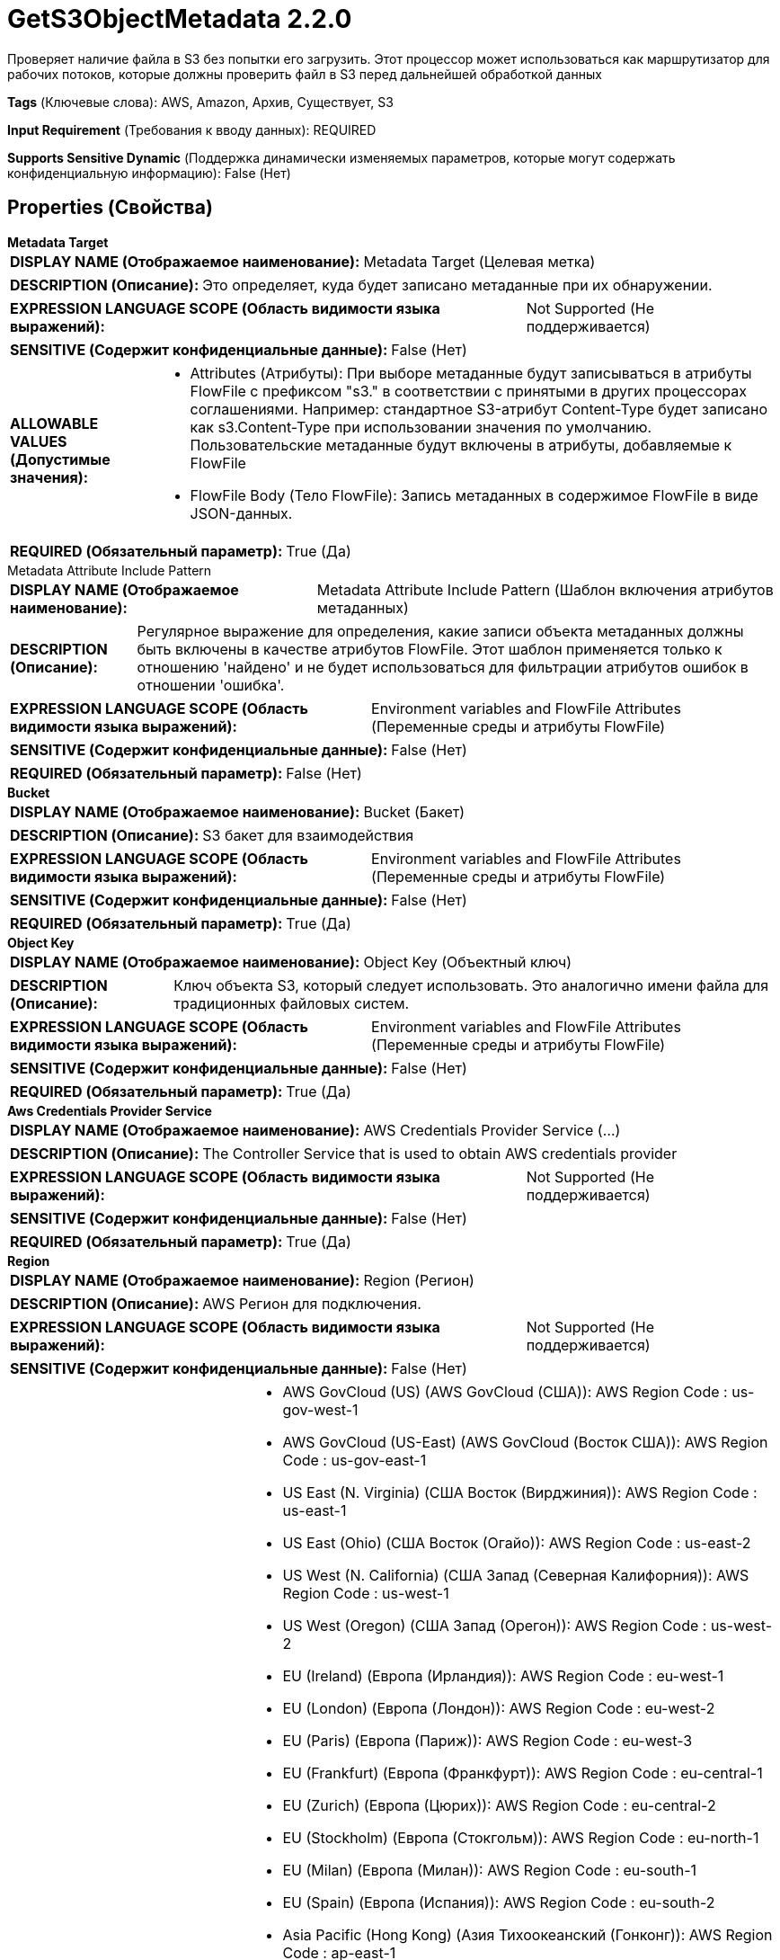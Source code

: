 = GetS3ObjectMetadata 2.2.0

Проверяет наличие файла в S3 без попытки его загрузить. Этот процессор может использоваться как маршрутизатор для рабочих потоков, которые должны проверить файл в S3 перед дальнейшей обработкой данных

[horizontal]
*Tags* (Ключевые слова):
AWS, Amazon, Архив, Существует, S3
[horizontal]
*Input Requirement* (Требования к вводу данных):
REQUIRED
[horizontal]
*Supports Sensitive Dynamic* (Поддержка динамически изменяемых параметров, которые могут содержать конфиденциальную информацию):
 False (Нет) 



== Properties (Свойства)


.*Metadata Target*
************************************************
[horizontal]
*DISPLAY NAME (Отображаемое наименование):*:: Metadata Target (Целевая метка)

[horizontal]
*DESCRIPTION (Описание):*:: Это определяет, куда будет записано метаданные при их обнаружении.


[horizontal]
*EXPRESSION LANGUAGE SCOPE (Область видимости языка выражений):*:: Not Supported (Не поддерживается)
[horizontal]
*SENSITIVE (Содержит конфиденциальные данные):*::  False (Нет) 

[horizontal]
*ALLOWABLE VALUES (Допустимые значения):*::

* Attributes (Атрибуты): При выборе метаданные будут записываться в атрибуты FlowFile с префиксом "s3." в соответствии с принятыми в других процессорах соглашениями. Например: стандартное S3-атрибут Content-Type будет записано как s3.Content-Type при использовании значения по умолчанию. Пользовательские метаданные будут включены в атрибуты, добавляемые к FlowFile 

* FlowFile Body (Тело FlowFile): Запись метаданных в содержимое FlowFile в виде JSON-данных. 


[horizontal]
*REQUIRED (Обязательный параметр):*::  True (Да) 
************************************************
.Metadata Attribute Include Pattern
************************************************
[horizontal]
*DISPLAY NAME (Отображаемое наименование):*:: Metadata Attribute Include Pattern (Шаблон включения атрибутов метаданных)

[horizontal]
*DESCRIPTION (Описание):*:: Регулярное выражение для определения, какие записи объекта метаданных должны быть включены в качестве атрибутов FlowFile. Этот шаблон применяется только к отношению 'найдено' и не будет использоваться для фильтрации атрибутов ошибок в отношении 'ошибка'.


[horizontal]
*EXPRESSION LANGUAGE SCOPE (Область видимости языка выражений):*:: Environment variables and FlowFile Attributes (Переменные среды и атрибуты FlowFile)
[horizontal]
*SENSITIVE (Содержит конфиденциальные данные):*::  False (Нет) 

[horizontal]
*REQUIRED (Обязательный параметр):*::  False (Нет) 
************************************************
.*Bucket*
************************************************
[horizontal]
*DISPLAY NAME (Отображаемое наименование):*:: Bucket (Бакет)

[horizontal]
*DESCRIPTION (Описание):*:: S3 бакет для взаимодействия


[horizontal]
*EXPRESSION LANGUAGE SCOPE (Область видимости языка выражений):*:: Environment variables and FlowFile Attributes (Переменные среды и атрибуты FlowFile)
[horizontal]
*SENSITIVE (Содержит конфиденциальные данные):*::  False (Нет) 

[horizontal]
*REQUIRED (Обязательный параметр):*::  True (Да) 
************************************************
.*Object Key*
************************************************
[horizontal]
*DISPLAY NAME (Отображаемое наименование):*:: Object Key (Объектный ключ)

[horizontal]
*DESCRIPTION (Описание):*:: Ключ объекта S3, который следует использовать. Это аналогично имени файла для традиционных файловых систем.


[horizontal]
*EXPRESSION LANGUAGE SCOPE (Область видимости языка выражений):*:: Environment variables and FlowFile Attributes (Переменные среды и атрибуты FlowFile)
[horizontal]
*SENSITIVE (Содержит конфиденциальные данные):*::  False (Нет) 

[horizontal]
*REQUIRED (Обязательный параметр):*::  True (Да) 
************************************************
.*Aws Credentials Provider Service*
************************************************
[horizontal]
*DISPLAY NAME (Отображаемое наименование):*:: AWS Credentials Provider Service (...)

[horizontal]
*DESCRIPTION (Описание):*:: The Controller Service that is used to obtain AWS credentials provider


[horizontal]
*EXPRESSION LANGUAGE SCOPE (Область видимости языка выражений):*:: Not Supported (Не поддерживается)
[horizontal]
*SENSITIVE (Содержит конфиденциальные данные):*::  False (Нет) 

[horizontal]
*REQUIRED (Обязательный параметр):*::  True (Да) 
************************************************
.*Region*
************************************************
[horizontal]
*DISPLAY NAME (Отображаемое наименование):*:: Region (Регион)

[horizontal]
*DESCRIPTION (Описание):*:: AWS Регион для подключения.


[horizontal]
*EXPRESSION LANGUAGE SCOPE (Область видимости языка выражений):*:: Not Supported (Не поддерживается)
[horizontal]
*SENSITIVE (Содержит конфиденциальные данные):*::  False (Нет) 

[horizontal]
*ALLOWABLE VALUES (Допустимые значения):*::

* AWS GovCloud (US) (AWS GovCloud (США)): AWS Region Code : us-gov-west-1 

* AWS GovCloud (US-East) (AWS GovCloud (Восток США)): AWS Region Code : us-gov-east-1 

* US East (N. Virginia) (США Восток (Вирджиния)): AWS Region Code : us-east-1 

* US East (Ohio) (США Восток (Огайо)): AWS Region Code : us-east-2 

* US West (N. California) (США Запад (Северная Калифорния)): AWS Region Code : us-west-1 

* US West (Oregon) (США Запад (Орегон)): AWS Region Code : us-west-2 

* EU (Ireland) (Европа (Ирландия)): AWS Region Code : eu-west-1 

* EU (London) (Европа (Лондон)): AWS Region Code : eu-west-2 

* EU (Paris) (Европа (Париж)): AWS Region Code : eu-west-3 

* EU (Frankfurt) (Европа (Франкфурт)): AWS Region Code : eu-central-1 

* EU (Zurich) (Европа (Цюрих)): AWS Region Code : eu-central-2 

* EU (Stockholm) (Европа (Стокгольм)): AWS Region Code : eu-north-1 

* EU (Milan) (Европа (Милан)): AWS Region Code : eu-south-1 

* EU (Spain) (Европа (Испания)): AWS Region Code : eu-south-2 

* Asia Pacific (Hong Kong) (Азия Тихоокеанский (Гонконг)): AWS Region Code : ap-east-1 

* Asia Pacific (Mumbai) (Азия Тихоокеанский (Мумбаи)): AWS Region Code : ap-south-1 

* Asia Pacific (Hyderabad) (Азия Тихоокеанский (Хайдерабад)): AWS Region Code : ap-south-2 

* Asia Pacific (Singapore) (Азия Тихоокеанский (Сингапур)): AWS Region Code : ap-southeast-1 

* Asia Pacific (Sydney) (Азия Тихоокеанский (Сидней)): AWS Region Code : ap-southeast-2 

* Asia Pacific (Jakarta) (Азия Тихоокеанский (Джакарта)): AWS Region Code : ap-southeast-3 

* Asia Pacific (Melbourne) (Азия Тихоокеанский (Мельбурн)): AWS Region Code : ap-southeast-4 

* Asia Pacific (Tokyo) (Азия Тихоокеанский (Токио)): AWS Region Code : ap-northeast-1 

* Asia Pacific (Seoul) (Азия Тихоокеанский (Сеул)): AWS Region Code : ap-northeast-2 

* Asia Pacific (Osaka) (Азия Тихоокеанский (Осака)): AWS Region Code : ap-northeast-3 

* South America (Sao Paulo) (Южная Америка (Сан-Паулу)): AWS Region Code : sa-east-1 

* China (Beijing) (Китай (Пекин)): AWS Region Code : cn-north-1 

* China (Ningxia) (Китай (Нингxia)): AWS Region Code : cn-northwest-1 

* Canada (Central) (Канада (Центральный)): AWS Region Code : ca-central-1 

* Canada West (Calgary) (Канада (Западная Канада)): AWS Region Code : ca-west-1 

* Middle East (UAE) (Средний Восток (ОАЭ)): AWS Region Code : me-central-1 

* Middle East (Bahrain) (Средний Восток (Бахрейн)): AWS Region Code : me-south-1 

* Africa (Cape Town) (Африка (Каптайн)): AWS Region Code : af-south-1 

* US ISO East (США ISO Восток): AWS Region Code : us-iso-east-1 

* US ISOB East (Ohio) (США ISOB Восток (Огайо)): AWS Region Code : us-isob-east-1 

* US ISO West (США ISO Запад): AWS Region Code : us-iso-west-1 

* Israel (Tel Aviv) (Израиль (Тель-Авив)): AWS Region Code : il-central-1 

* Use 's3.region' Attribute (Использовать атрибут 's3.region' FlowFile): Uses 's3.region' FlowFile attribute as region. 


[horizontal]
*REQUIRED (Обязательный параметр):*::  True (Да) 
************************************************
.*Communications Timeout*
************************************************
[horizontal]
*DISPLAY NAME (Отображаемое наименование):*:: Communications Timeout (Время ожидания)

[horizontal]
*DESCRIPTION (Описание):*:: Количество времени для ожидания, чтобы установить соединение с AWS или получить данные от AWS до истечения времени ожидания.


[horizontal]
*EXPRESSION LANGUAGE SCOPE (Область видимости языка выражений):*:: 
[horizontal]
*SENSITIVE (Содержит конфиденциальные данные):*::  False (Нет) 

[horizontal]
*REQUIRED (Обязательный параметр):*::  True (Да) 
************************************************
.Fullcontrol User List
************************************************
[horizontal]
*DISPLAY NAME (Отображаемое наименование):*:: FullControl User List (Список пользователей с полным контролем)

[horizontal]
*DESCRIPTION (Описание):*:: A comma-separated list of Amazon User ID's or E-mail addresses that specifies who should have Full Control for an object


[horizontal]
*EXPRESSION LANGUAGE SCOPE (Область видимости языка выражений):*:: Environment variables and FlowFile Attributes (Переменные среды и атрибуты FlowFile)
[horizontal]
*SENSITIVE (Содержит конфиденциальные данные):*::  False (Нет) 

[horizontal]
*REQUIRED (Обязательный параметр):*::  False (Нет) 
************************************************
.Read Permission User List
************************************************
[horizontal]
*DISPLAY NAME (Отображаемое наименование):*:: Read Permission User List (Список пользователей с правами чтения)

[horizontal]
*DESCRIPTION (Описание):*:: A comma-separated list of Amazon User ID's or E-mail addresses that specifies who should have Read Access for an object


[horizontal]
*EXPRESSION LANGUAGE SCOPE (Область видимости языка выражений):*:: Environment variables and FlowFile Attributes (Переменные среды и атрибуты FlowFile)
[horizontal]
*SENSITIVE (Содержит конфиденциальные данные):*::  False (Нет) 

[horizontal]
*REQUIRED (Обязательный параметр):*::  False (Нет) 
************************************************
.Read Acl User List
************************************************
[horizontal]
*DISPLAY NAME (Отображаемое наименование):*:: Read ACL User List (Список пользователей с правами доступа для чтения)

[horizontal]
*DESCRIPTION (Описание):*:: A comma-separated list of Amazon User ID's or E-mail addresses that specifies who should have permissions to read the Access Control List for an object


[horizontal]
*EXPRESSION LANGUAGE SCOPE (Область видимости языка выражений):*:: Environment variables and FlowFile Attributes (Переменные среды и атрибуты FlowFile)
[horizontal]
*SENSITIVE (Содержит конфиденциальные данные):*::  False (Нет) 

[horizontal]
*REQUIRED (Обязательный параметр):*::  False (Нет) 
************************************************
.Owner
************************************************
[horizontal]
*DISPLAY NAME (Отображаемое наименование):*:: Владелец (Owner)

[horizontal]
*DESCRIPTION (Описание):*:: The Amazon ID to use for the object's owner


[horizontal]
*EXPRESSION LANGUAGE SCOPE (Область видимости языка выражений):*:: Environment variables and FlowFile Attributes (Переменные среды и атрибуты FlowFile)
[horizontal]
*SENSITIVE (Содержит конфиденциальные данные):*::  False (Нет) 

[horizontal]
*REQUIRED (Обязательный параметр):*::  False (Нет) 
************************************************
.Ssl Context Service
************************************************
[horizontal]
*DISPLAY NAME (Отображаемое наименование):*:: SSL Context Service (Сервис контекста SSL)

[horizontal]
*DESCRIPTION (Описание):*:: Указывает необязательный сервис контекста SSL, если он предоставлен, будет использоваться для создания подключений


[horizontal]
*EXPRESSION LANGUAGE SCOPE (Область видимости языка выражений):*:: Not Supported (Не поддерживается)
[horizontal]
*SENSITIVE (Содержит конфиденциальные данные):*::  False (Нет) 

[horizontal]
*REQUIRED (Обязательный параметр):*::  False (Нет) 
************************************************
.Endpoint Override Url
************************************************
[horizontal]
*DISPLAY NAME (Отображаемое наименование):*:: Endpoint Override URL (URL конечной точки для переопределения)

[horizontal]
*DESCRIPTION (Описание):*:: URL конечной точки, которую следует использовать вместо AWS по умолчанию, включая схему, хост, порт и путь. Библиотеки AWS выбирают URL-адрес конечной точки на основе региона AWS, но это свойство переопределяет выбранный URL-адрес конечной точки, позволяя использовать его с другими S3-совместимыми конечными точками.


[horizontal]
*EXPRESSION LANGUAGE SCOPE (Область видимости языка выражений):*:: Environment variables defined at JVM level and system properties (Переменные окружения, определенные на уровне JVM и системных свойств)
[horizontal]
*SENSITIVE (Содержит конфиденциальные данные):*::  False (Нет) 

[horizontal]
*REQUIRED (Обязательный параметр):*::  False (Нет) 
************************************************
.Signer Override
************************************************
[horizontal]
*DISPLAY NAME (Отображаемое наименование):*:: Signer Override (Переопределение подписчика)

[horizontal]
*DESCRIPTION (Описание):*:: Библиотека AWS S3 по умолчанию использует Signature Version 4, но это свойство позволяет указать версию 2 подписчика для поддержки старых служб S3-совместимых или даже реализовать собственную пользовательскую реализацию подписчика.


[horizontal]
*EXPRESSION LANGUAGE SCOPE (Область видимости языка выражений):*:: Not Supported (Не поддерживается)
[horizontal]
*SENSITIVE (Содержит конфиденциальные данные):*::  False (Нет) 

[horizontal]
*ALLOWABLE VALUES (Допустимые значения):*::

* Default Signature (По умолчанию)

* Signature Version 4 (Версия подписи 4)

* Signature Version 2 (Версия подписи 2)

* Custom Signature (Собственная подпись)


[horizontal]
*REQUIRED (Обязательный параметр):*::  False (Нет) 
************************************************
.*Custom-Signer-Class-Name*
************************************************
[horizontal]
*DISPLAY NAME (Отображаемое наименование):*:: Custom Signer Class Name (Название класса подписи)

[horizontal]
*DESCRIPTION (Описание):*:: Полное квалифицированное имя класса подписи. Подписчик должен реализовывать интерфейс com.amazonaws.auth.Signer.


[horizontal]
*EXPRESSION LANGUAGE SCOPE (Область видимости языка выражений):*:: Environment variables defined at JVM level and system properties (Переменные окружения, определенные на уровне JVM и системных свойств)
[horizontal]
*SENSITIVE (Содержит конфиденциальные данные):*::  False (Нет) 

[horizontal]
*REQUIRED (Обязательный параметр):*::  True (Да) 
************************************************
.Custom-Signer-Module-Location
************************************************
[horizontal]
*DISPLAY NAME (Отображаемое наименование):*:: Custom Signer Module Location (Название модуля подписи)

[horizontal]
*DESCRIPTION (Описание):*:: Список, разделенных запятыми путей к файлам и/или директориям, содержащих JAR-файл подписчика и его зависимости (если они есть).


[horizontal]
*EXPRESSION LANGUAGE SCOPE (Область видимости языка выражений):*:: Environment variables defined at JVM level and system properties (Переменные окружения, определенные на уровне JVM и системных свойств)
[horizontal]
*SENSITIVE (Содержит конфиденциальные данные):*::  False (Нет) 

[horizontal]
*REQUIRED (Обязательный параметр):*::  False (Нет) 
************************************************
.Proxy-Configuration-Service
************************************************
[horizontal]
*DISPLAY NAME (Отображаемое наименование):*:: Proxy Configuration Service (Сервис конфигурации прокси)

[horizontal]
*DESCRIPTION (Описание):*:: Указывает сервис контроллера прокси-серверов для проксирования сетевых запросов. Поддерживаемые прокси: HTTP + AuthN


[horizontal]
*EXPRESSION LANGUAGE SCOPE (Область видимости языка выражений):*:: Not Supported (Не поддерживается)
[horizontal]
*SENSITIVE (Содержит конфиденциальные данные):*::  False (Нет) 

[horizontal]
*REQUIRED (Обязательный параметр):*::  False (Нет) 
************************************************










=== Relationships (Связи)

[cols="1a,2a",options="header",]
|===
|Наименование |Описание

|`failure`
|Если процессор не может обработать данный FlowFile, он будет направлен в это отношение.

|`found`
|Объект был найден в бакете по указанному ключу

|`not found`
|В бакете по указанному ключу не было найдено объекта

|===





=== Writes Attributes (Записываемые атрибуты)

[cols="1a,2a",options="header",]
|===
|Наименование |Описание

|`amqp$appId`
|Поле идентификатора приложения из AMQP Message

|===







=== Смотрите также


* xref:Processors/DeleteS3Object.adoc[DeleteS3Object]

* xref:Processors/FetchS3Object.adoc[FetchS3Object]

* xref:Processors/ListS3.adoc[ListS3]

* xref:Processors/PutS3Object.adoc[PutS3Object]

* xref:Processors/TagS3Object.adoc[TagS3Object]


